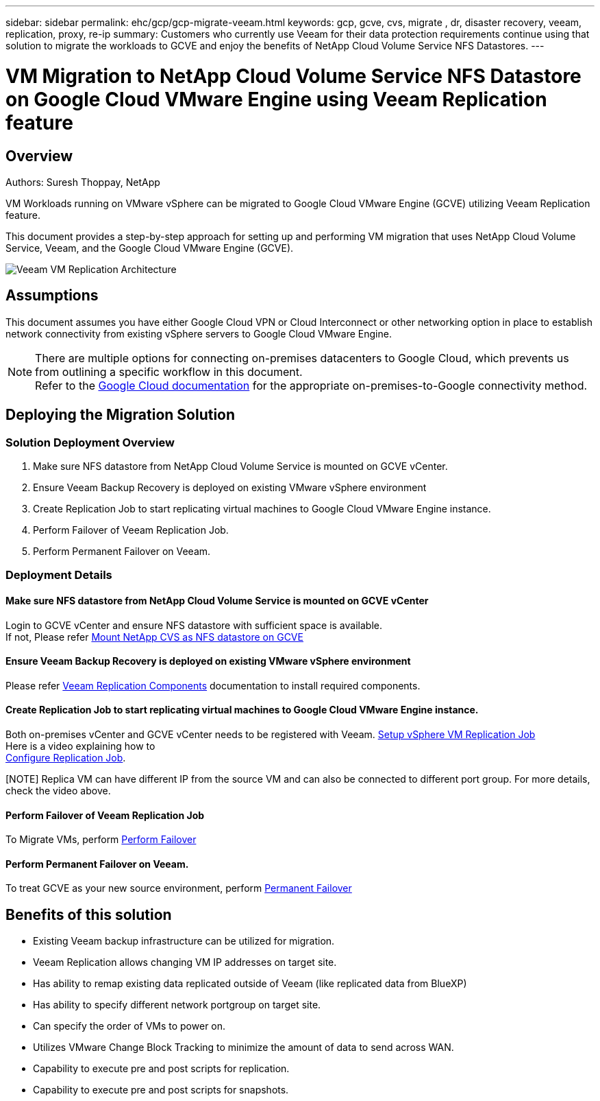 ---
sidebar: sidebar
permalink: ehc/gcp/gcp-migrate-veeam.html
keywords: gcp, gcve, cvs, migrate , dr, disaster recovery, veeam, replication, proxy, re-ip
summary: Customers who currently use Veeam for their data protection requirements continue using that solution to migrate the workloads to GCVE and enjoy the benefits of NetApp Cloud Volume Service NFS Datastores.
---

= VM Migration to NetApp Cloud Volume Service NFS Datastore on Google Cloud VMware Engine using Veeam Replication feature
:hardbreaks:
:nofooter:
:icons: font
:linkattrs:
:imagesdir: ./../../media/



== Overview
Authors: Suresh Thoppay, NetApp

VM Workloads running on VMware vSphere can be migrated to Google Cloud VMware Engine (GCVE) utilizing Veeam Replication feature.

This document provides a step-by-step approach for setting up and performing VM migration that uses NetApp Cloud Volume Service, Veeam, and the Google Cloud VMware Engine (GCVE).

image:gcp_migration_veeam_01.png[Veeam VM Replication Architecture]

== Assumptions

This document assumes you have either Google Cloud VPN or Cloud Interconnect or other networking option in place to establish network connectivity from existing vSphere servers to Google Cloud VMware Engine. 


[NOTE]
There are multiple options for connecting on-premises datacenters to Google Cloud, which prevents us from outlining a specific workflow in this document. 
Refer to the link:https://cloud.google.com/network-connectivity/docs/how-to/choose-product[Google Cloud documentation] for the appropriate on-premises-to-Google connectivity method.

== Deploying the Migration Solution
=== Solution Deployment Overview

. Make sure NFS datastore from NetApp Cloud Volume Service is mounted on GCVE vCenter.
. Ensure Veeam Backup Recovery is deployed on existing VMware vSphere environment
. Create Replication Job to start replicating virtual machines to Google Cloud VMware Engine instance.
. Perform Failover of Veeam Replication Job.
. Perform Permanent Failover on Veeam.

=== Deployment Details

==== Make sure NFS datastore from NetApp Cloud Volume Service is mounted on GCVE vCenter


Login to GCVE vCenter and ensure NFS datastore with sufficient space is available.
If not, Please refer link:gcp-ncvs-datastore.html[Mount NetApp CVS as NFS datastore on GCVE] 


==== Ensure Veeam Backup Recovery is deployed on existing VMware vSphere environment


Please refer link:https://helpcenter.veeam.com/docs/backup/vsphere/replication_components.html?ver=120[Veeam Replication Components] documentation to install required components.




==== Create Replication Job to start replicating virtual machines to Google Cloud VMware Engine instance.


Both on-premises vCenter and GCVE vCenter needs to be registered with Veeam. link:https://helpcenter.veeam.com/docs/backup/vsphere/replica_job.html?ver=120[Setup vSphere VM Replication Job] 
Here is a video explaining how to 
link:https://youtu.be/uzmKXtv7EeY[Configure Replication Job].

[NOTE] Replica VM can have different IP from the source VM and can also be connected to different port group. For more details, check the video above.


==== Perform Failover of Veeam Replication Job


To Migrate VMs, perform link:https://helpcenter.veeam.com/docs/backup/vsphere/performing_failover.html?ver=120[Perform Failover]


==== Perform Permanent Failover on Veeam.


To treat GCVE as your new source environment, perform link:https://helpcenter.veeam.com/docs/backup/vsphere/permanent_failover.html?ver=120[Permanent Failover]


== Benefits of this solution

* Existing Veeam backup infrastructure can be utilized for migration.
* Veeam Replication allows changing VM IP addresses on target site.
* Has ability to remap existing data replicated outside of Veeam (like replicated data from BlueXP)
* Has ability to specify different network portgroup on target site.
* Can specify the order of VMs to power on.
* Utilizes VMware Change Block Tracking to minimize the amount of data to send across WAN.
* Capability to execute pre and post scripts for replication.
* Capability to execute pre and post scripts for snapshots.
